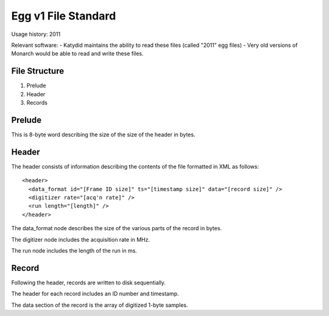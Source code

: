Egg v1 File Standard
====================

Usage history: 2011

Relevant software:
- Katydid maintains the ability to read these files (called "2011" egg files)
- Very old versions of Monarch would be able to read and write these files.

File Structure
--------------

1. Prelude
2. Header
3. Records


Prelude
-------
This is 8-byte word describing the size of the size of the header in bytes.

Header
------
The header consists of information describing the contents of the file formatted in XML as follows::

  <header>
    <data_format id="[Frame ID size]" ts="[timestamp size]" data="[record size]" />
    <digitizer rate="[acq'n rate]" />
    <run length="[length]" />
  </header>

The data_format node describes the size of the various parts of the record in bytes.

The digitizer node includes the acquisition rate in MHz.

The run node includes the length of the run in ms.

Record
------

Following the header, records are written to disk sequentially.  

The header for each record includes an ID number and timestamp.  

The data section of the record is the array of digitized 1-byte samples.